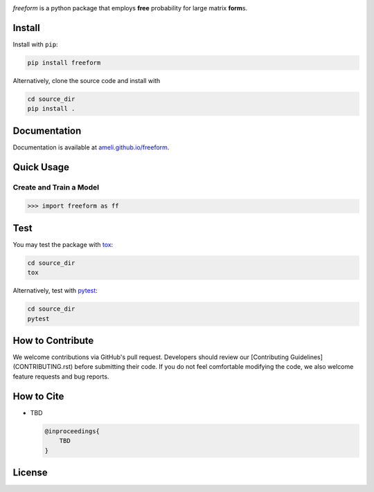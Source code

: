.. image:: https://raw.githubusercontent.com/ameli/freeform/refs/heads/main/docs/source/_static/images/icons/logo-freeform-light.png
    :align: left
    :width: 240
    :class: custom-dark

*freeform* is a python package that employs **free** probability for large matrix **form**\ s.

Install
=======

Install with ``pip``:

.. code-block::

    pip install freeform

Alternatively, clone the source code and install with

.. code-block::

    cd source_dir
    pip install .

Documentation
=============

Documentation is available at `ameli.github.io/freeform <https://ameli.github.io/freeform>`__.

Quick Usage
===========

Create and Train a Model
------------------------

.. code-block:: python

    >>> import freeform as ff

Test
====

You may test the package with `tox <https://tox.wiki/>`__:

.. code-block::

    cd source_dir
    tox

Alternatively, test with `pytest <https://pytest.org>`__:

.. code-block::

    cd source_dir
    pytest

How to Contribute
=================

We welcome contributions via GitHub's pull request. Developers should review
our [Contributing Guidelines](CONTRIBUTING.rst) before submitting their code.
If you do not feel comfortable modifying the code, we also welcome feature
requests and bug reports.

How to Cite
===========

* TBD

  .. code::

      @inproceedings{
          TBD
      }

License
=======

|license|

.. |license| image:: https://img.shields.io/github/license/ameli/freeform
   :target: https://opensource.org/licenses/BSD-3-Clause
